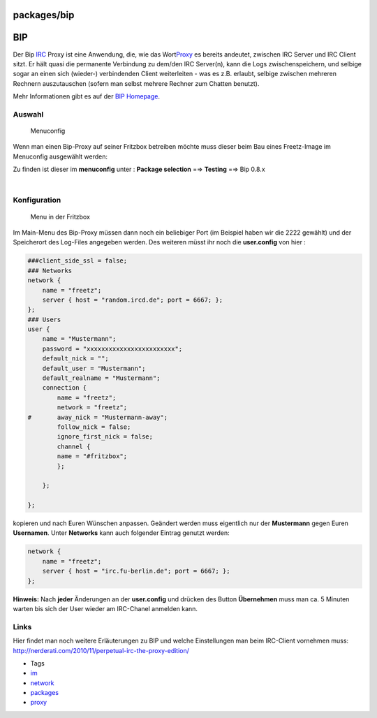 packages/bip
============
.. _BIP:

BIP
===

Der Bip `​IRC <http://de.wikipedia.org/wiki/Internet_Relay_Chat>`__
Proxy ist eine Anwendung, die, wie das Wort
`​Proxy <http://de.wikipedia.org/wiki/Proxy_(Rechnernetz)>`__ es bereits
andeutet, zwischen IRC Server und IRC Client sitzt. Er hält quasi die
permanente Verbindung zu dem/den IRC Server(n), kann die Logs
zwischenspeichern, und selbige sogar an einen sich (wieder-)
verbindenden Client weiterleiten - was es z.B. erlaubt, selbige zwischen
mehreren Rechnern auszutauschen (sofern man selbst mehrere Rechner zum
Chatten benutzt).

Mehr Informationen gibt es auf der `​BIP
Homepage <http://bip.milkypond.org/>`__.

.. _Auswahl:

Auswahl
-------

.. figure:: /screenshots/212.png
   :alt: Menuconfig

   Menuconfig

Wenn man einen Bip-Proxy auf seiner Fritzbox betreiben möchte muss
dieser beim Bau eines Freetz-Image im Menuconfig ausgewählt werden:

Zu finden ist dieser im **menuconfig** unter : **Package selection** =⇒
**Testing** =⇒ Bip 0.8.x

| 

.. _Konfiguration:

Konfiguration
-------------

.. figure:: /screenshots/213.png
   :alt: Menu in der Fritzbox

   Menu in der Fritzbox

Im Main-Menu des Bip-Proxy müssen dann noch ein beliebiger Port (im
Beispiel haben wir die 2222 gewählt) und der Speicherort des Log-Files
angegeben werden. Des weiteren müsst ihr noch die **user.config** von
hier :

.. code:: wiki

   ###client_side_ssl = false;
   ### Networks
   network {
       name = "freetz";
       server { host = "random.ircd.de"; port = 6667; };
   };
   ### Users
   user {
       name = "Mustermann";
       password = "xxxxxxxxxxxxxxxxxxxxxxxx";
       default_nick = "";
       default_user = "Mustermann";
       default_realname = "Mustermann";
       connection {
           name = "freetz";
           network = "freetz";
   #       away_nick = "Mustermann-away";
           follow_nick = false;
           ignore_first_nick = false;
           channel {
           name = "#fritzbox";
           };

       };

   };

kopieren und nach Euren Wünschen anpassen. Geändert werden muss
eigentlich nur der **Mustermann** gegen Euren **Usernamen**. Unter
**Networks** kann auch folgender Eintrag genutzt werden:

.. code:: wiki

   network {
       name = "freetz";
       server { host = "irc.fu-berlin.de"; port = 6667; };
   };

**Hinweis:** Nach **jeder** Änderungen an der **user.config** und
drücken des Button **Übernehmen** muss man ca. 5 Minuten warten bis sich
der User wieder am IRC-Chanel anmelden kann.

.. _Links:

Links
-----

Hier findet man noch weitere Erläuterungen zu BIP und welche
Einstellungen man beim IRC-Client vornehmen muss:
`​http://nerderati.com/2010/11/perpetual-irc-the-proxy-edition/ <http://nerderati.com/2010/11/perpetual-irc-the-proxy-edition/>`__

-  Tags
-  `im </tags/im>`__
-  `network </tags/network>`__
-  `packages <../packages.html>`__
-  `proxy </tags/proxy>`__
